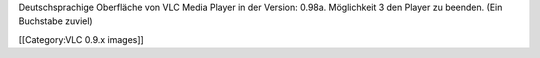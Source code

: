 Deutschsprachige Oberfläche von VLC Media Player in der Version: 0.98a.
Möglichkeit 3 den Player zu beenden. (Ein Buchstabe zuviel)

[[Category:VLC 0.9.x images]]
